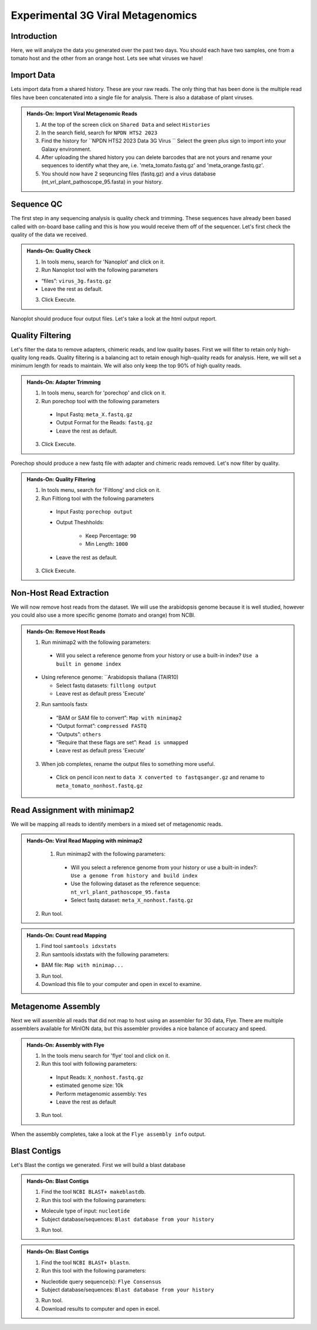 Experimental 3G Viral Metagenomics
===================================


Introduction
^^^^^^^^^^^^
Here, we will analyze the data you generated over the past two days. You should each have two samples, one from a tomato host and the other from an orange host. Lets see what viruses we have!


Import Data
^^^^^^^^^^^
Lets import data from a shared history. These are your raw reads. The only thing that has been done is the multiple read files have been concatenated into a single file for analysis. There is also a database of plant viruses.

.. admonition:: Hands-On: Import Viral Metagenomic Reads

    1. At the top of the screen click on ``Shared Data`` and select ``Histories``

    2. In the search field, search for ``NPDN HTS2 2023``

    3. Find the history for ``NPDN HTS2 2023 Data 3G Virus `` Select the green plus sign to import into your Galaxy environment.

    4. After uploading the shared history you can delete barcodes that are not yours and rename your sequences to identify what they are, i.e. 'meta_tomato.fastq.gz' and 'meta_orange.fastq.gz'.

    5. You should now have 2 seqeuncing files (fastq.gz) and a virus database (nt_vrl_plant_pathoscope_95.fasta) in your history.



Sequence QC
^^^^^^^^^^^^^
The first step in any sequencing analysis is quality check and trimming. These sequences have already been based called with on-board base calling and this is how you would receive them off of the sequencer. Let's first check the quality of the data we received.


.. admonition:: Hands-On: Quality Check

  1. In tools menu, search for 'Nanoplot' and click on it.

  2. Run Nanoplot tool with the following parameters

  * “files”: ``virus_3g.fastq.gz``

  * Leave the rest as default.

  3. Click Execute.


Nanoplot should produce four output files. Let's take a look at the html output report.


Quality Filtering
^^^^^^^^^^^^^^^^^^^
Let's filter the data to remove adapters, chimeric reads, and low quality bases. First we will filter to retain only high-quality long reads. Quality filtering is a balancing act to retain enough high-quality reads for analysis. Here, we will set a minimum length for reads to maintain. We will also only keep the top 90% of high quality reads.



.. admonition:: Hands-On: Adapter Trimming

    1. In tools menu, search for 'porechop' and click on it.

    2. Run porechop tool with the following parameters

      * Input Fastq: ``meta_X.fastq.gz``

      * Output Format for the Reads: ``fastq.gz``

      * Leave the rest as default.

    3. Click Execute.

Porechop should produce a new fastq file with adapter and chimeric reads removed. Let's now filter by quality.

.. admonition:: Hands-On: Quality Filtering

    1. In tools menu, search for 'Filtlong' and click on it.

    2. Run Filtlong tool with the following parameters

      * Input Fastq: ``porechop output``

      * Output Theshholds:

          - Keep Percentage: ``90``

          - Min Length: ``1000``

      * Leave the rest as default.

    3. Click Execute.





Non-Host Read Extraction
^^^^^^^^^^^^^^^^^^^^^^^^^^

We will now remove host reads from the dataset. We will use the arabidopsis genome because it is well studied, however you could also use a more specific genome (tomato and orange) from NCBI.

.. admonition:: Hands-On: Remove Host Reads

    1. Run minimap2 with the following parameters:

      * Will you select a reference genome from your history or use a built-in index? ``Use a built in genome index``

    * Using reference genome: ``Arabidopsis thaliana (TAIR10)

      * Select fastq datasets: ``filtlong output``

      * Leave rest as default press 'Execute'


    2. Run samtools fastx

      * “BAM or SAM file to convert”: ``Map with minimap2``

      * “Output format”: ``compressed FASTQ``

      * “Outputs”: ``others``

      * “Require that these flags are set”: ``Read is unmapped``

      * Leave rest as default press 'Execute'

    3. When job completes, rename the output files to something more useful.

      * Click on pencil icon next to ``data X converted to fastqsanger.gz`` and rename to ``meta_tomato_nonhost.fastq.gz``


Read Assignment with minimap2
^^^^^^^^^^^^^^^^^^^^^^^^^^^^

We will be mapping all reads to identify members in a mixed set of metagenomic reads.

.. admonition:: Hands-On: Viral Read Mapping with minimap2


    1. Run minimap2 with the following parameters:

      * Will you select a reference genome from your history or use a built-in index?: ``Use a genome from history and build index``

      * Use the following dataset as the reference sequence:  ``nt_vrl_plant_pathoscope_95.fasta``

      * Select fastq dataset: ``meta_X_nonhost.fastq.gz``

  2. Run tool.

.. admonition:: Hands-On: Count read Mapping

    1. Find tool ``samtools idxstats``

    2. Run samtools idxstats with the following parameters:

    * BAM file: ``Map with minimap...``

    3. Run tool.

    4. Download this file to your computer and open in excel to examine.

Metagenome Assembly
^^^^^^^^^^^^^^^^^^^^^

Next we will assemble all reads that did not map to host using an assembler for 3G data, Flye. There are multiple assemblers available for MinION data, but this assembler provides a nice balance of accuracy and speed.

.. admonition:: Hands-On: Assembly with Flye

    1. In the tools menu search for 'flye' tool and click on it.

    2. Run this tool with following parameters:

      * Input Reads: ``X_nonhost.fastq.gz``

      * estimated genome size: 10k

      * Perform metagenomic assembly: ``Yes``

      * Leave the rest as default

    3. Run tool.

When the assembly completes, take a look at the ``Flye assembly info`` output.




Blast Contigs
^^^^^^^^^^^^^^

Let's Blast the contigs we generated. First we will build a blast database

.. admonition:: Hands-On: Blast Contigs

  1. Find the tool ``NCBI BLAST+ makeblastdb``.

  2. Run this tool with the following parameters:

  * Molecule type of input: ``nucleotide``

  * Subject database/sequences: ``Blast database from your history``

  3. Run tool.



.. admonition:: Hands-On: Blast Contigs

  1. Find the tool ``NCBI BLAST+ blastn``.

  2. Run this tool with the following parameters:

  * Nucleotide query sequence(s): ``Flye Consensus``

  * Subject database/sequences: ``Blast database from your history``

  3. Run tool.

  4. Download results to computer and open in excel.
